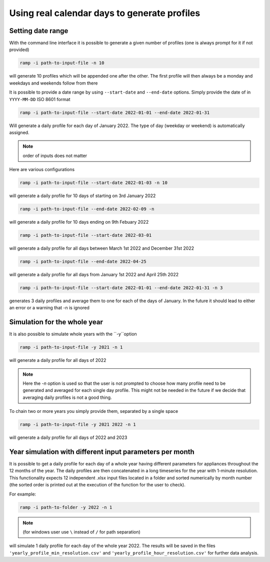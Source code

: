 .. _date_range_input_section:
Using real calendar days to generate profiles
=============================================

Setting date range
~~~~~~~~~~~~~~~~~~

With the command line interface it is possible to generate a given number of profiles (one is always prompt for it if not provided)

.. code-block::

   ramp -i path-to-input-file -n 10

will generate 10 profiles which will be appended one after the other. The first profile will then always be a monday and weekdays and weekends follow from there

It is possible to provide a date range by using ``--start-date`` and ``--end-date`` options. Simply provide the date of in ``YYYY-MM-DD`` ISO 8601 format

.. code-block:: bash

   ramp -i path-to-input-file --start-date 2022-01-01 --end-date 2022-01-31

Will generate a daily profile for each day of January 2022. The type of day (weekday or weekend) is automatically assigned.

.. note::
    order of inputs does not matter

Here are various configurations

.. code-block:: bash

   ramp -i path-to-input-file --start-date 2022-01-03 -n 10

will generate a daily profile for 10 days of starting on 3rd January 2022

.. code-block:: bash

   ramp -i path-to-input-file --end-date 2022-02-09 -n

will generate a daily profile for 10 days ending on 9th Febuary 2022


.. code-block:: bash

   ramp -i path-to-input-file --start-date 2022-03-01

will generate a daily profile for all days between March 1st 2022 and December 31st 2022


.. code-block:: bash

   ramp -i path-to-input-file --end-date 2022-04-25


will generate a daily profile for all days from January 1st 2022 and April 25th 2022



.. code-block:: bash

   ramp -i path-to-input-file --start-date 2022-01-01 --end-date 2022-01-31 -n 3

generates 3 daily profiles and average them to one for each of the days of January.
In the future it should lead to either an error or a warning that -n is ignored

Simulation for the whole year
~~~~~~~~~~~~~~~~~~~~~~~~~~~~~

It is also possible to simulate whole years with the ``-y``option

.. code-block:: bash

   ramp -i path-to-input-file -y 2021 -n 1

will generate a daily profile for all days of 2022

.. note::
    Here the `-n` option is used so that the user is not prompted to choose how many profile need to be generated and
    averaged for each single day profile. This might not be needed in the future if we decide that averaging daily profiles is not a good thing.

To chain two or more years you simply provide them, separated by a single space

.. code-block:: bash

   ramp -i path-to-input-file -y 2021 2022 -n 1

will generate a daily profile for all days of 2022 and 2023


Year simulation with different input parameters per month
~~~~~~~~~~~~~~~~~~~~~~~~~~~~~~~~~~~~~~~~~~~~~~~~~~~~~~~~~

It is possible to get a daily profile for each day of a whole year 
having different parameters for appliances throughout the 12 months
of the year. The daily profiles are then concatenated in a long timeseries 
for the year with 1-minute resolution. This functionality expects 12 
independent .xlsx input files located in a folder and sorted numerically 
by month number (the sorted order is printed out at the execution of 
the function for the user to check).

For example:

.. code-block:: bash

   ramp -i path-to-folder -y 2022 -n 1

.. note::
    (for windows user use ``\`` instead of ``/`` for path separation)

will simulate 1 daily profile for each day of the whole year 2022.
The results will be saved in the files ``'yearly_profile_min_resolution.csv'`` 
and ``'yearly_profile_hour_resolution.csv'`` for further data analysis.


